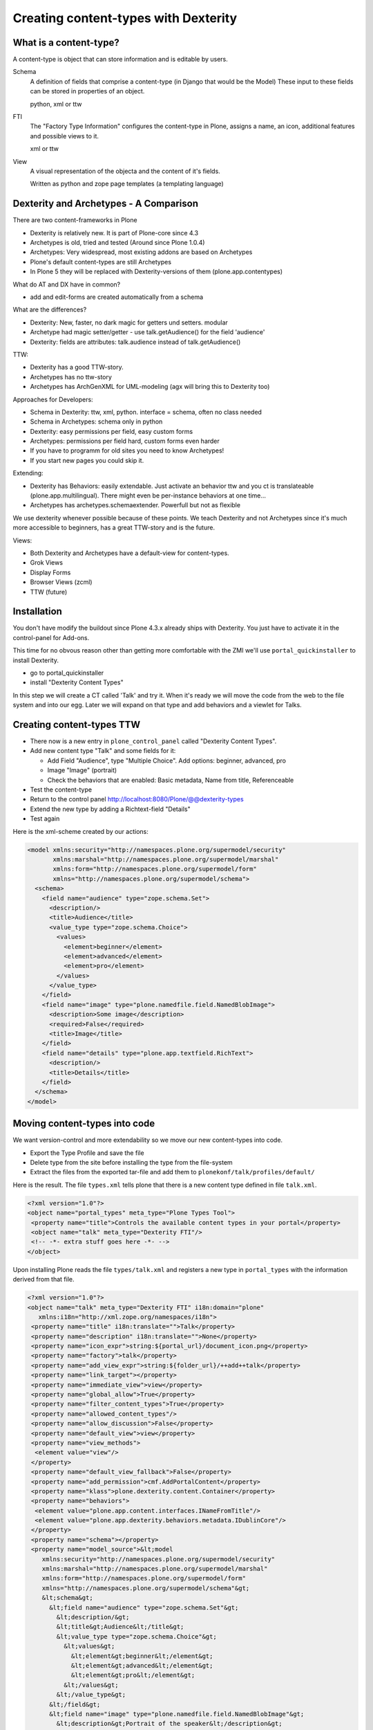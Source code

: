 Creating content-types with Dexterity
=====================================


What is a content-type?
-----------------------

A content-type is object that can store information and is editable by users.

Schema
    A definition of fields that comprise a content-type (in Django that would be the Model)
    These input to these fields can be stored in properties of an object.

    python, xml or ttw

FTI
    The "Factory Type Information" configures the content-type in Plone, assigns a name, an icon, additional features and possible views to it.

    xml or ttw

View
    A visual representation of the objecta and the content of it's fields.

    Written as python and zope page templates (a templating language)


Dexterity and Archetypes - A Comparison
---------------------------------------

There are two content-frameworks in Plone

* Dexterity is relatively new. It is part of Plone-core since 4.3
* Archetypes is old, tried and tested (Around since Plone 1.0.4)
* Archetypes: Very widespread, most existing addons are based on Archetypes
* Plone's default content-types are still Archetypes
* In Plone 5 they will be replaced with Dexterity-versions of them (plone.app.contentypes)

What do AT and DX have in common?

* add and edit-forms are created automatically from a schema

What are the differences?

* Dexterity: New, faster, no dark magic for getters und setters. modular
* Archetype had magic setter/getter - use talk.getAudience() for the field 'audience'
* Dexterity: fields are attributes: talk.audience instead of talk.getAudience()

TTW:

* Dexterity has a good TTW-story.
* Archetypes has no ttw-story
* Archetypes has ArchGenXML for UML-modeling (agx will bring this to Dexterity too)

Approaches for Developers:

* Schema in Dexterity: ttw, xml, python. interface = schema, often no class needed
* Schema in Archetypes: schema only in python

* Dexterity: easy permissions per field, easy custom forms
* Archetypes: permissions per field hard, custom forms even harder
* If you have to programm for old sites you need to know Archetypes!
* If you start new pages you could skip it.

Extending:

* Dexterity has Behaviors: easily extendable. Just activate an behavior ttw and you ct is translateable (plone.app.multilingual). There might even be per-instance behaviors at one time...
* Archetypes has archetypes.schemaextender. Powerfull but not as flexible

We use dexterity whenever possible because of these points.
We teach Dexterity and not Archetypes since it's much more accessible to beginners, has a great TTW-story and is the future.

Views:

* Both Dexterity and Archetypes have a default-view for content-types.
* Grok Views
* Display Forms
* Browser Views (zcml)
* TTW (future)


Installation
------------

You don't have modify the buildout since Plone 4.3.x already ships with Dexterity. You just have to activate it in the control-panel for Add-ons.

This time for no obvous reason other than getting more comfortable with the ZMI we'll use ``portal_quickinstaller`` to install Dexterity.

* go to portal_quickinstaller
* install "Dexterity Content Types"

In this step we will create a CT called 'Talk' and try it. When it's ready we will move the code from the web to the file system and into our egg. Later we will expand on that type and add behaviors and a viewlet for Talks.


Creating content-types TTW
--------------------------

* There now is a new entry in ``plone_control_panel`` called "Dexterity Content Types".
* Add new content type "Talk" and some fields for it:

  * Add Field "Audience", type "Multiple Choice". Add options: beginner, advanced, pro
  * Image "Image" (portrait)
  * Check the behaviors that are enabled: Basic metadata, Name from title, Referenceable

* Test the content-type
* Return to the control panel http://localhost:8080/Plone/@@dexterity-types
* Extend the new type by adding a Richtext-field "Details"
* Test again

Here is the xml-scheme created by our actions:

.. code-block:: xml

  <model xmlns:security="http://namespaces.plone.org/supermodel/security"
         xmlns:marshal="http://namespaces.plone.org/supermodel/marshal"
         xmlns:form="http://namespaces.plone.org/supermodel/form"
         xmlns="http://namespaces.plone.org/supermodel/schema">
    <schema>
      <field name="audience" type="zope.schema.Set">
        <description/>
        <title>Audience</title>
        <value_type type="zope.schema.Choice">
          <values>
            <element>beginner</element>
            <element>advanced</element>
            <element>pro</element>
          </values>
        </value_type>
      </field>
      <field name="image" type="plone.namedfile.field.NamedBlobImage">
        <description>Some image</description>
        <required>False</required>
        <title>Image</title>
      </field>
      <field name="details" type="plone.app.textfield.RichText">
        <description/>
        <title>Details</title>
      </field>
    </schema>
  </model>


Moving content-types into code
---------------------------------

We want version-control and more extendability so we move our new content-types into code.

* Export the Type Profile and save the file
* Delete type from the site before installing the type from the file-system
* Extract the files from the exported tar-file and add them to ``plonekonf/talk/profiles/default/``

Here is the result. The file ``types.xml`` tells plone that there is a new content type defined in file ``talk.xml``.

.. code-block:: xml

    <?xml version="1.0"?>
    <object name="portal_types" meta_type="Plone Types Tool">
     <property name="title">Controls the available content types in your portal</property>
     <object name="talk" meta_type="Dexterity FTI"/>
     <!-- -*- extra stuff goes here -*- -->
    </object>

Upon installing Plone reads the file ``types/talk.xml`` and registers a new type in ``portal_types`` with the information derived from that file.

.. code-block:: xml

    <?xml version="1.0"?>
    <object name="talk" meta_type="Dexterity FTI" i18n:domain="plone"
       xmlns:i18n="http://xml.zope.org/namespaces/i18n">
     <property name="title" i18n:translate="">Talk</property>
     <property name="description" i18n:translate="">None</property>
     <property name="icon_expr">string:${portal_url}/document_icon.png</property>
     <property name="factory">talk</property>
     <property name="add_view_expr">string:${folder_url}/++add++talk</property>
     <property name="link_target"></property>
     <property name="immediate_view">view</property>
     <property name="global_allow">True</property>
     <property name="filter_content_types">True</property>
     <property name="allowed_content_types"/>
     <property name="allow_discussion">False</property>
     <property name="default_view">view</property>
     <property name="view_methods">
      <element value="view"/>
     </property>
     <property name="default_view_fallback">False</property>
     <property name="add_permission">cmf.AddPortalContent</property>
     <property name="klass">plone.dexterity.content.Container</property>
     <property name="behaviors">
      <element value="plone.app.content.interfaces.INameFromTitle"/>
      <element value="plone.app.dexterity.behaviors.metadata.IDublinCore"/>
     </property>
     <property name="schema"></property>
     <property name="model_source">&lt;model
        xmlns:security="http://namespaces.plone.org/supermodel/security"
        xmlns:marshal="http://namespaces.plone.org/supermodel/marshal"
        xmlns:form="http://namespaces.plone.org/supermodel/form"
        xmlns="http://namespaces.plone.org/supermodel/schema"&gt;
        &lt;schema&gt;
          &lt;field name="audience" type="zope.schema.Set"&gt;
            &lt;description/&gt;
            &lt;title&gt;Audience&lt;/title&gt;
            &lt;value_type type="zope.schema.Choice"&gt;
              &lt;values&gt;
                &lt;element&gt;beginner&lt;/element&gt;
                &lt;element&gt;advanced&lt;/element&gt;
                &lt;element&gt;pro&lt;/element&gt;
              &lt;/values&gt;
            &lt;/value_type&gt;
          &lt;/field&gt;
          &lt;field name="image" type="plone.namedfile.field.NamedBlobImage"&gt;
            &lt;description&gt;Portrait of the speaker&lt;/description&gt;
            &lt;required&gt;False&lt;/required&gt;
            &lt;title&gt;Image&lt;/title&gt;
          &lt;/field&gt;
          &lt;field name="details" type="plone.app.textfield.RichText"&gt;
            &lt;description/&gt;
            &lt;title&gt;Details&lt;/title&gt;
          &lt;/field&gt;
        &lt;/schema&gt;
      &lt;/model&gt;</property>
     <property name="model_file"></property>
     <property name="schema_policy">dexterity</property>
     <alias from="(Default)" to="(dynamic view)"/>
     <alias from="edit" to="@@edit"/>
     <alias from="sharing" to="@@sharing"/>
     <alias from="view" to="(selected layout)"/>
     <action title="View" action_id="view" category="object" condition_expr=""
        description="" icon_expr="" link_target="" url_expr="string:${object_url}"
        visible="True">
      <permission value="View"/>
     </action>
     <action title="Edit" action_id="edit" category="object" condition_expr=""
        description="" icon_expr="" link_target=""
        url_expr="string:${object_url}/edit" visible="True">
      <permission value="Modify portal content"/>
     </action>
    </object>

* restart Plone
* install plonekonf.talk

Got to the ZMI and look at the definition of the new type in ``portal_types``.

* Test the type by adding an object or editing one of the old ones.
* Look at how the talks are prsented in the browser.

Now let's see if we can't improve the default view. To do this we first need to learn about templates.
